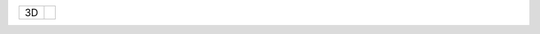 .. table::
    :widths: auto

    +------------------+----------------------------------------+
    | .. class:: alert |                                        |
    |                  | .. include:: 1C-1H-1S-2S-2NT-3C-3D.rst |
    | 3D               |                                        |
    +------------------+----------------------------------------+
